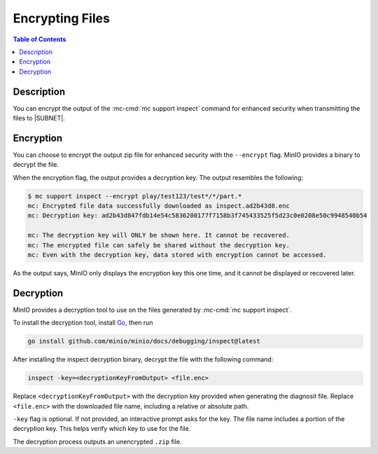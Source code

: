 .. _minio-support-encryption:

================
Encrypting Files
================

.. default-domain:: minio

.. contents:: Table of Contents
   :local:
   :depth: 1

Description
-----------

You can encrypt the output of the :mc-cmd:`mc support inspect` command for enhanced security when transmitting the files to |SUBNET|.

Encryption
----------

You can choose to encrypt the output zip file for enhanced security with the ``--encrypt`` flag.
MinIO provides a binary to decrypt the file.

When the encryption flag, the output provides a decryption key.
The output resembles the following:

.. code-block:: shell

   $ mc support inspect --encrypt play/test123/test*/*/part.*
   mc: Encrypted file data successfully downloaded as inspect.ad2b43d8.enc
   mc: Decryption key: ad2b43d847fdb14e54c5836200177f7158b3f745433525f5d23c0e0208e50c9948540b54

   mc: The decryption key will ONLY be shown here. It cannot be recovered.
   mc: The encrypted file can safely be shared without the decryption key.
   mc: Even with the decryption key, data stored with encryption cannot be accessed.

As the output says, MinIO only displays the encryption key this one time, and it cannot be displayed or recovered later.

.. _minio-support-decryption:

Decryption
----------

MinIO provides a decryption tool to use on the files generated by :mc-cmd:`mc support inspect`.

To install the decryption tool, install `Go <https://golang.org/dl/>`_, then run

.. code-block:: shell
   :class: copyable

   go install github.com/minio/minio/docs/debugging/inspect@latest

After installing the inspect decryption binary, decrypt the file with the following command:

.. code-block:: shell

   inspect -key=<decryptionKeyFromOutput> <file.enc>

Replace ``<decryptionKeyFromOutput>`` with the decryption key provided when generating the diagnosit file.
Replace ``<file.enc>`` with the downloaded file name, including a relative or absolute path.

``-key`` flag is optional. If not provided, an interactive prompt asks for the key.
The file name includes a portion of the decryption key. 
This helps verify which key to use for the file.

The decryption process outputs an unencrypted ``.zip`` file.